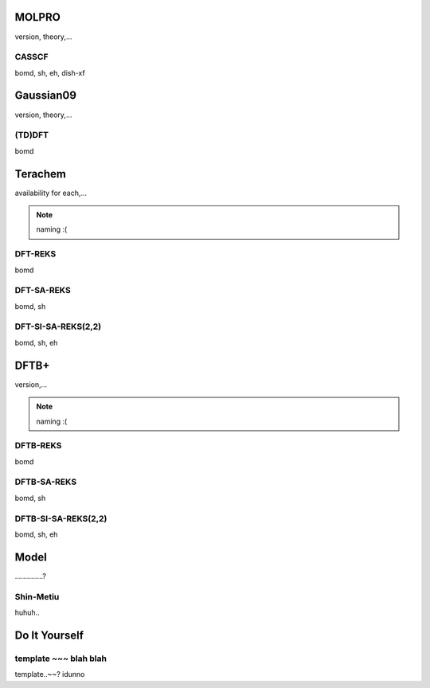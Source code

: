 =====================================
MOLPRO
=====================================

version, theory,...

CASSCF
^^^^^^^^^^^^^^^^^^^^^^^^^^^^^^^^^^^^^
bomd, sh, eh, dish-xf

=====================================
Gaussian09
=====================================

version, theory,...

(TD)DFT
^^^^^^^^^^^^^^^^^^^^^^^^^^^^^^^^^^^^^
bomd

=====================================
Terachem
=====================================
availability for each,...

.. note:: naming :(

DFT-REKS
^^^^^^^^^^^^^^^^^^^^^^^^^^^^^^^^^^^^^
bomd

DFT-SA-REKS
^^^^^^^^^^^^^^^^^^^^^^^^^^^^^^^^^^^^^
bomd, sh

DFT-SI-SA-REKS(2,2)
^^^^^^^^^^^^^^^^^^^^^^^^^^^^^^^^^^^^^
bomd, sh, eh

=====================================
DFTB+
=====================================
version,...

.. note:: naming :(

DFTB-REKS
^^^^^^^^^^^^^^^^^^^^^^^^^^^^^^^^^^^^^
bomd

DFTB-SA-REKS
^^^^^^^^^^^^^^^^^^^^^^^^^^^^^^^^^^^^^
bomd, sh

DFTB-SI-SA-REKS(2,2)
^^^^^^^^^^^^^^^^^^^^^^^^^^^^^^^^^^^^^
bomd, sh, eh

=====================================
Model
=====================================
..............?

Shin-Metiu
^^^^^^^^^^^^^^^^^^^^^^^^^^^^^^^^^^^^^
huhuh..

=====================================
Do It Yourself
=====================================

template ~~~ blah blah
^^^^^^^^^^^^^^^^^^^^^^^^^^^^^^^^^^^^^
template..~~? idunno
